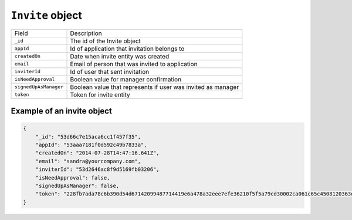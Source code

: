 .. _invite_object:

``Invite`` object
==========================

.. list-table::

  * - Field
    - Description

  * - ``_id``
    - The id of the Invite object

  * - ``appId``
    - Id of application that invitation belongs to

  * - ``createdOn``
    - Date when invite entity was created

  * - ``email``
    - Email of person that was invited to application

  * - ``inviterId``
    - Id of user that sent invitation

  * - ``isNeedApproval``
    - Boolean value for manager confirmation

  * - ``signedUpAsManager``
    - Boolean value that represents if user was invited as manager

  * - ``token``
    - Token for invite entity


.. _example_invite_object:

Example of an invite object
--------------------------------

.. code-block:: javascript

  {
      "_id": "53d66c7e15aca6cc1f457f35",
      "appId": "53aaa7181f0d592c49b7833a",
      "createdOn": "2014-07-28T14:47:16.641Z",
      "email": "sandra@yourcompany.com",
      "inviterId": "53d2646ac8f9d5169fb03206",
      "isNeedApproval": false,
      "signedUpAsManager": false,
      "token": "228fb7ada78c6b390d54d67142099487714419e6a478a32eee7efe36210f5f5a79cd30002ca061c65c4508120363da9e"
  }





